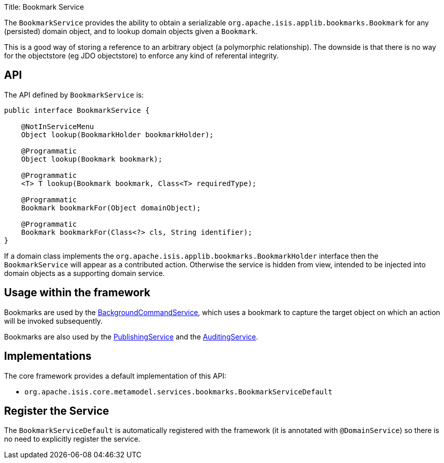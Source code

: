 Title: Bookmark Service

The `BookmarkService` provides the ability to obtain a serializable `org.apache.isis.applib.bookmarks.Bookmark` for any (persisted) domain object, and to lookup domain objects given a `Bookmark`.

This is a good way of storing a reference to an arbitrary object (a polymorphic relationship). The downside is that there is no way for the objectstore (eg JDO objectstore) to enforce any kind of referental integrity.

== API

The API defined by `BookmarkService` is:

[source]
----
public interface BookmarkService {

    @NotInServiceMenu
    Object lookup(BookmarkHolder bookmarkHolder);

    @Programmatic
    Object lookup(Bookmark bookmark);

    @Programmatic
    <T> T lookup(Bookmark bookmark, Class<T> requiredType);

    @Programmatic
    Bookmark bookmarkFor(Object domainObject);

    @Programmatic
    Bookmark bookmarkFor(Class<?> cls, String identifier);
}
----

If a domain class implements the `org.apache.isis.applib.bookmarks.BookmarkHolder` interface then the `BookmarkService` will appear as a contributed action. Otherwise the service is hidden from view, intended to be injected into domain objects as a supporting domain service.

== Usage within the framework

Bookmarks are used by the link:./background-service.html[BackgroundCommandService], which uses a bookmark to capture the target object on which an action will be invoked subsequently.

Bookmarks are also used by the link:./publishing-service.html[PublishingService] and the link:./auditing-service.html[AuditingService].

== Implementations

The core framework provides a default implementation of this API:

* `org.apache.isis.core.metamodel.services.bookmarks.BookmarkServiceDefault`

== Register the Service

The `BookmarkServiceDefault` is automatically registered with the framework (it is annotated with `@DomainService`) so there is no need to explicitly register the service.